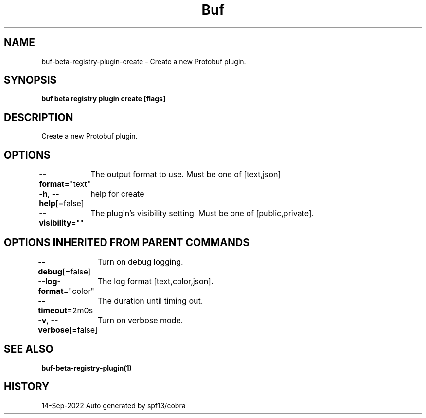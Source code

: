 .nh
.TH "Buf" "1" "Sep 2022" "Auto generated by spf13/cobra" ""

.SH NAME
.PP
buf-beta-registry-plugin-create - Create a new Protobuf plugin.


.SH SYNOPSIS
.PP
\fBbuf beta registry plugin create  [flags]\fP


.SH DESCRIPTION
.PP
Create a new Protobuf plugin.


.SH OPTIONS
.PP
\fB--format\fP="text"
	The output format to use. Must be one of [text,json]

.PP
\fB-h\fP, \fB--help\fP[=false]
	help for create

.PP
\fB--visibility\fP=""
	The plugin's visibility setting. Must be one of [public,private].


.SH OPTIONS INHERITED FROM PARENT COMMANDS
.PP
\fB--debug\fP[=false]
	Turn on debug logging.

.PP
\fB--log-format\fP="color"
	The log format [text,color,json].

.PP
\fB--timeout\fP=2m0s
	The duration until timing out.

.PP
\fB-v\fP, \fB--verbose\fP[=false]
	Turn on verbose mode.


.SH SEE ALSO
.PP
\fBbuf-beta-registry-plugin(1)\fP


.SH HISTORY
.PP
14-Sep-2022 Auto generated by spf13/cobra
